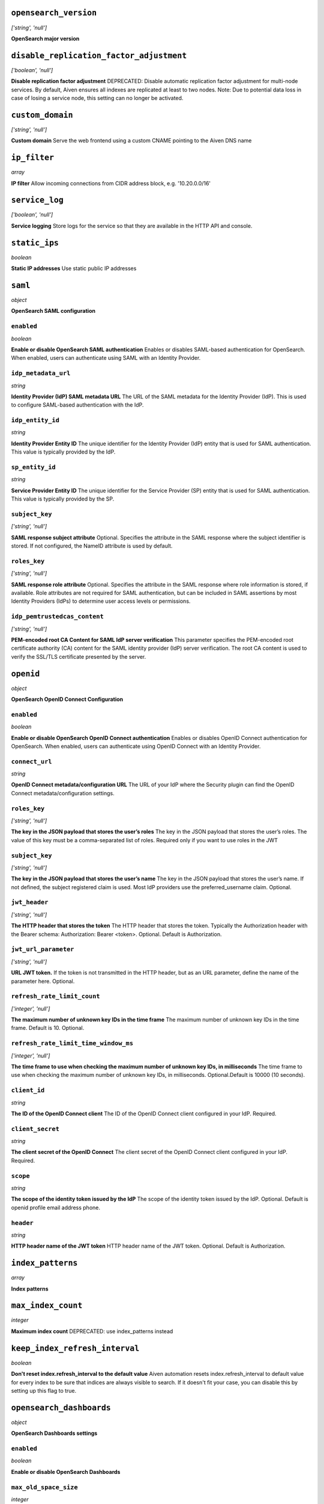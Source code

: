 


``opensearch_version``
----------------------
*['string', 'null']*

**OpenSearch major version** 



``disable_replication_factor_adjustment``
-----------------------------------------
*['boolean', 'null']*

**Disable replication factor adjustment** DEPRECATED: Disable automatic replication factor adjustment for multi-node services. By default, Aiven ensures all indexes are replicated at least to two nodes. Note: Due to potential data loss in case of losing a service node, this setting can no longer be activated.



``custom_domain``
-----------------
*['string', 'null']*

**Custom domain** Serve the web frontend using a custom CNAME pointing to the Aiven DNS name



``ip_filter``
-------------
*array*

**IP filter** Allow incoming connections from CIDR address block, e.g. '10.20.0.0/16'



``service_log``
---------------
*['boolean', 'null']*

**Service logging** Store logs for the service so that they are available in the HTTP API and console.



``static_ips``
--------------
*boolean*

**Static IP addresses** Use static public IP addresses



``saml``
--------
*object*

**OpenSearch SAML configuration** 

``enabled``
~~~~~~~~~~~
*boolean*

**Enable or disable OpenSearch SAML authentication** Enables or disables SAML-based authentication for OpenSearch. When enabled, users can authenticate using SAML with an Identity Provider.

``idp_metadata_url``
~~~~~~~~~~~~~~~~~~~~
*string*

**Identity Provider (IdP) SAML metadata URL** The URL of the SAML metadata for the Identity Provider (IdP). This is used to configure SAML-based authentication with the IdP.

``idp_entity_id``
~~~~~~~~~~~~~~~~~
*string*

**Identity Provider Entity ID** The unique identifier for the Identity Provider (IdP) entity that is used for SAML authentication. This value is typically provided by the IdP.

``sp_entity_id``
~~~~~~~~~~~~~~~~
*string*

**Service Provider Entity ID** The unique identifier for the Service Provider (SP) entity that is used for SAML authentication. This value is typically provided by the SP.

``subject_key``
~~~~~~~~~~~~~~~
*['string', 'null']*

**SAML response subject attribute** Optional. Specifies the attribute in the SAML response where the subject identifier is stored. If not configured, the NameID attribute is used by default.

``roles_key``
~~~~~~~~~~~~~
*['string', 'null']*

**SAML response role attribute** Optional. Specifies the attribute in the SAML response where role information is stored, if available. Role attributes are not required for SAML authentication, but can be included in SAML assertions by most Identity Providers (IdPs) to determine user access levels or permissions.

``idp_pemtrustedcas_content``
~~~~~~~~~~~~~~~~~~~~~~~~~~~~~
*['string', 'null']*

**PEM-encoded root CA Content for SAML IdP server verification** This parameter specifies the PEM-encoded root certificate authority (CA) content for the SAML identity provider (IdP) server verification. The root CA content is used to verify the SSL/TLS certificate presented by the server.



``openid``
----------
*object*

**OpenSearch OpenID Connect Configuration** 

``enabled``
~~~~~~~~~~~
*boolean*

**Enable or disable OpenSearch OpenID Connect authentication** Enables or disables OpenID Connect authentication for OpenSearch. When enabled, users can authenticate using OpenID Connect with an Identity Provider.

``connect_url``
~~~~~~~~~~~~~~~
*string*

**OpenID Connect metadata/configuration URL** The URL of your IdP where the Security plugin can find the OpenID Connect metadata/configuration settings.

``roles_key``
~~~~~~~~~~~~~
*['string', 'null']*

**The key in the JSON payload that stores the user’s roles** The key in the JSON payload that stores the user’s roles. The value of this key must be a comma-separated list of roles. Required only if you want to use roles in the JWT

``subject_key``
~~~~~~~~~~~~~~~
*['string', 'null']*

**The key in the JSON payload that stores the user’s name** The key in the JSON payload that stores the user’s name. If not defined, the subject registered claim is used. Most IdP providers use the preferred_username claim. Optional.

``jwt_header``
~~~~~~~~~~~~~~
*['string', 'null']*

**The HTTP header that stores the token** The HTTP header that stores the token. Typically the Authorization header with the Bearer schema: Authorization: Bearer <token>. Optional. Default is Authorization.

``jwt_url_parameter``
~~~~~~~~~~~~~~~~~~~~~
*['string', 'null']*

**URL JWT token.** If the token is not transmitted in the HTTP header, but as an URL parameter, define the name of the parameter here. Optional.

``refresh_rate_limit_count``
~~~~~~~~~~~~~~~~~~~~~~~~~~~~
*['integer', 'null']*

**The maximum number of unknown key IDs in the time frame** The maximum number of unknown key IDs in the time frame. Default is 10. Optional.

``refresh_rate_limit_time_window_ms``
~~~~~~~~~~~~~~~~~~~~~~~~~~~~~~~~~~~~~
*['integer', 'null']*

**The time frame to use when checking the maximum number of unknown key IDs, in milliseconds** The time frame to use when checking the maximum number of unknown key IDs, in milliseconds. Optional.Default is 10000 (10 seconds).

``client_id``
~~~~~~~~~~~~~
*string*

**The ID of the OpenID Connect client** The ID of the OpenID Connect client configured in your IdP. Required.

``client_secret``
~~~~~~~~~~~~~~~~~
*string*

**The client secret of the OpenID Connect** The client secret of the OpenID Connect client configured in your IdP. Required.

``scope``
~~~~~~~~~
*string*

**The scope of the identity token issued by the IdP** The scope of the identity token issued by the IdP. Optional. Default is openid profile email address phone.

``header``
~~~~~~~~~~
*string*

**HTTP header name of the JWT token** HTTP header name of the JWT token. Optional. Default is Authorization.



``index_patterns``
------------------
*array*

**Index patterns** 



``max_index_count``
-------------------
*integer*

**Maximum index count** DEPRECATED: use index_patterns instead



``keep_index_refresh_interval``
-------------------------------
*boolean*

**Don't reset index.refresh_interval to the default value** Aiven automation resets index.refresh_interval to default value for every index to be sure that indices are always visible to search. If it doesn't fit your case, you can disable this by setting up this flag to true.



``opensearch_dashboards``
-------------------------
*object*

**OpenSearch Dashboards settings** 

``enabled``
~~~~~~~~~~~
*boolean*

**Enable or disable OpenSearch Dashboards** 

``max_old_space_size``
~~~~~~~~~~~~~~~~~~~~~~
*integer*

**max_old_space_size** Limits the maximum amount of memory (in MiB) the OpenSearch Dashboards process can use. This sets the max_old_space_size option of the nodejs running the OpenSearch Dashboards. Note: the memory reserved by OpenSearch Dashboards is not available for OpenSearch.

``opensearch_request_timeout``
~~~~~~~~~~~~~~~~~~~~~~~~~~~~~~
*integer*

**Timeout in milliseconds for requests made by OpenSearch Dashboards towards OpenSearch** 



``opensearch``
--------------
*object*

**OpenSearch settings** 

``reindex_remote_whitelist``
~~~~~~~~~~~~~~~~~~~~~~~~~~~~
*['array', 'null']*

**reindex_remote_whitelist** Whitelisted addresses for reindexing. Changing this value will cause all OpenSearch instances to restart.

``http_max_content_length``
~~~~~~~~~~~~~~~~~~~~~~~~~~~
*integer*

**http.max_content_length** Maximum content length for HTTP requests to the OpenSearch HTTP API, in bytes.

``http_max_header_size``
~~~~~~~~~~~~~~~~~~~~~~~~
*integer*

**http.max_header_size** The max size of allowed headers, in bytes

``http_max_initial_line_length``
~~~~~~~~~~~~~~~~~~~~~~~~~~~~~~~~
*integer*

**http.max_initial_line_length** The max length of an HTTP URL, in bytes

``indices_query_bool_max_clause_count``
~~~~~~~~~~~~~~~~~~~~~~~~~~~~~~~~~~~~~~~
*integer*

**indices.query.bool.max_clause_count** Maximum number of clauses Lucene BooleanQuery can have. The default value (1024) is relatively high, and increasing it may cause performance issues. Investigate other approaches first before increasing this value.

``search_max_buckets``
~~~~~~~~~~~~~~~~~~~~~~
*['integer', 'null']*

**search.max_buckets** Maximum number of aggregation buckets allowed in a single response. OpenSearch default value is used when this is not defined.

``indices_fielddata_cache_size``
~~~~~~~~~~~~~~~~~~~~~~~~~~~~~~~~
*['integer', 'null']*

**indices.fielddata.cache.size** Relative amount. Maximum amount of heap memory used for field data cache. This is an expert setting; decreasing the value too much will increase overhead of loading field data; too much memory used for field data cache will decrease amount of heap available for other operations.

``indices_memory_index_buffer_size``
~~~~~~~~~~~~~~~~~~~~~~~~~~~~~~~~~~~~
*integer*

**indices.memory.index_buffer_size** Percentage value. Default is 10%. Total amount of heap used for indexing buffer, before writing segments to disk. This is an expert setting. Too low value will slow down indexing; too high value will increase indexing performance but causes performance issues for query performance.

``indices_memory_min_index_buffer_size``
~~~~~~~~~~~~~~~~~~~~~~~~~~~~~~~~~~~~~~~~
*integer*

**indices.memory.min_index_buffer_size** Absolute value. Default is 48mb. Doesn't work without indices.memory.index_buffer_size. Minimum amount of heap used for query cache, an absolute indices.memory.index_buffer_size minimal hard limit.

``indices_memory_max_index_buffer_size``
~~~~~~~~~~~~~~~~~~~~~~~~~~~~~~~~~~~~~~~~
*integer*

**indices.memory.max_index_buffer_size** Absolute value. Default is unbound. Doesn't work without indices.memory.index_buffer_size. Maximum amount of heap used for query cache, an absolute indices.memory.index_buffer_size maximum hard limit.

``indices_queries_cache_size``
~~~~~~~~~~~~~~~~~~~~~~~~~~~~~~
*integer*

**indices.queries.cache.size** Percentage value. Default is 10%. Maximum amount of heap used for query cache. This is an expert setting. Too low value will decrease query performance and increase performance for other operations; too high value will cause issues with other OpenSearch functionality.

``indices_recovery_max_bytes_per_sec``
~~~~~~~~~~~~~~~~~~~~~~~~~~~~~~~~~~~~~~
*integer*

**indices.recovery.max_bytes_per_sec** Limits total inbound and outbound recovery traffic for each node. Applies to both peer recoveries as well as snapshot recoveries (i.e., restores from a snapshot). Defaults to 40mb

``indices_recovery_max_concurrent_file_chunks``
~~~~~~~~~~~~~~~~~~~~~~~~~~~~~~~~~~~~~~~~~~~~~~~
*integer*

**indices.recovery.max_concurrent_file_chunks** Number of file chunks sent in parallel for each recovery. Defaults to 2.

``action_auto_create_index_enabled``
~~~~~~~~~~~~~~~~~~~~~~~~~~~~~~~~~~~~
*boolean*

**action.auto_create_index** Explicitly allow or block automatic creation of indices. Defaults to true

``auth_failure_listeners``
~~~~~~~~~~~~~~~~~~~~~~~~~~
*object*

**Opensearch Security Plugin Settings** 

``thread_pool_search_size``
~~~~~~~~~~~~~~~~~~~~~~~~~~~
*integer*

**search thread pool size** Size for the thread pool. See documentation for exact details. Do note this may have maximum value depending on CPU count - value is automatically lowered if set to higher than maximum value.

``thread_pool_search_throttled_size``
~~~~~~~~~~~~~~~~~~~~~~~~~~~~~~~~~~~~~
*integer*

**search_throttled thread pool size** Size for the thread pool. See documentation for exact details. Do note this may have maximum value depending on CPU count - value is automatically lowered if set to higher than maximum value.

``thread_pool_get_size``
~~~~~~~~~~~~~~~~~~~~~~~~
*integer*

**get thread pool size** Size for the thread pool. See documentation for exact details. Do note this may have maximum value depending on CPU count - value is automatically lowered if set to higher than maximum value.

``thread_pool_analyze_size``
~~~~~~~~~~~~~~~~~~~~~~~~~~~~
*integer*

**analyze thread pool size** Size for the thread pool. See documentation for exact details. Do note this may have maximum value depending on CPU count - value is automatically lowered if set to higher than maximum value.

``thread_pool_write_size``
~~~~~~~~~~~~~~~~~~~~~~~~~~
*integer*

**write thread pool size** Size for the thread pool. See documentation for exact details. Do note this may have maximum value depending on CPU count - value is automatically lowered if set to higher than maximum value.

``thread_pool_force_merge_size``
~~~~~~~~~~~~~~~~~~~~~~~~~~~~~~~~
*integer*

**force_merge thread pool size** Size for the thread pool. See documentation for exact details. Do note this may have maximum value depending on CPU count - value is automatically lowered if set to higher than maximum value.

``thread_pool_search_queue_size``
~~~~~~~~~~~~~~~~~~~~~~~~~~~~~~~~~
*integer*

**search thread pool queue size** Size for the thread pool queue. See documentation for exact details.

``thread_pool_search_throttled_queue_size``
~~~~~~~~~~~~~~~~~~~~~~~~~~~~~~~~~~~~~~~~~~~
*integer*

**search_throttled thread pool queue size** Size for the thread pool queue. See documentation for exact details.

``thread_pool_get_queue_size``
~~~~~~~~~~~~~~~~~~~~~~~~~~~~~~
*integer*

**get thread pool queue size** Size for the thread pool queue. See documentation for exact details.

``thread_pool_analyze_queue_size``
~~~~~~~~~~~~~~~~~~~~~~~~~~~~~~~~~~
*integer*

**analyze thread pool queue size** Size for the thread pool queue. See documentation for exact details.

``thread_pool_write_queue_size``
~~~~~~~~~~~~~~~~~~~~~~~~~~~~~~~~
*integer*

**write thread pool queue size** Size for the thread pool queue. See documentation for exact details.

``action_destructive_requires_name``
~~~~~~~~~~~~~~~~~~~~~~~~~~~~~~~~~~~~
*['boolean', 'null']*

**Require explicit index names when deleting** 

``cluster_max_shards_per_node``
~~~~~~~~~~~~~~~~~~~~~~~~~~~~~~~
*integer*

**cluster.max_shards_per_node** Controls the number of shards allowed in the cluster per data node

``override_main_response_version``
~~~~~~~~~~~~~~~~~~~~~~~~~~~~~~~~~~
*boolean*

**compatibility.override_main_response_version** Compatibility mode sets OpenSearch to report its version as 7.10 so clients continue to work. Default is false

``script_max_compilations_rate``
~~~~~~~~~~~~~~~~~~~~~~~~~~~~~~~~
*string*

**Script max compilation rate - circuit breaker to prevent/minimize OOMs** Script compilation circuit breaker limits the number of inline script compilations within a period of time. Default is use-context

``cluster_routing_allocation_node_concurrent_recoveries``
~~~~~~~~~~~~~~~~~~~~~~~~~~~~~~~~~~~~~~~~~~~~~~~~~~~~~~~~~
*integer*

**Concurrent incoming/outgoing shard recoveries per node** How many concurrent incoming/outgoing shard recoveries (normally replicas) are allowed to happen on a node. Defaults to 2.

``email_sender_name``
~~~~~~~~~~~~~~~~~~~~~
*string*

**Sender name placeholder to be used in Opensearch Dashboards and Opensearch keystore** This should be identical to the Sender name defined in Opensearch dashboards

``email_sender_username``
~~~~~~~~~~~~~~~~~~~~~~~~~
*string*

**Sender username for Opensearch alerts** 

``email_sender_password``
~~~~~~~~~~~~~~~~~~~~~~~~~
*string*

**Sender password for Opensearch alerts to authenticate with SMTP server** Sender password for Opensearch alerts to authenticate with SMTP server

``ism_enabled``
~~~~~~~~~~~~~~~
*['boolean', 'null']*

**Specifies whether ISM is enabled or not** 

``ism_history_enabled``
~~~~~~~~~~~~~~~~~~~~~~~
*['boolean', 'null']*

**Specifies whether audit history is enabled or not. The logs from ISM are automatically indexed to a logs document.** 

``ism_history_max_age``
~~~~~~~~~~~~~~~~~~~~~~~
*['integer', 'null']*

**The maximum age before rolling over the audit history index in hours** 

``ism_history_max_docs``
~~~~~~~~~~~~~~~~~~~~~~~~
*['integer', 'null']*

**The maximum number of documents before rolling over the audit history index.** 

``ism_history_rollover_check_period``
~~~~~~~~~~~~~~~~~~~~~~~~~~~~~~~~~~~~~
*['integer', 'null']*

**The time between rollover checks for the audit history index in hours.** 

``ism_history_rollover_retention_period``
~~~~~~~~~~~~~~~~~~~~~~~~~~~~~~~~~~~~~~~~~
*['integer', 'null']*

**How long audit history indices are kept in days.** 



``index_template``
------------------
*object*

**Template settings for all new indexes** 

``mapping_nested_objects_limit``
~~~~~~~~~~~~~~~~~~~~~~~~~~~~~~~~
*['integer', 'null']*

**index.mapping.nested_objects.limit** The maximum number of nested JSON objects that a single document can contain across all nested types. This limit helps to prevent out of memory errors when a document contains too many nested objects. Default is 10000.

``number_of_shards``
~~~~~~~~~~~~~~~~~~~~
*['integer', 'null']*

**index.number_of_shards** The number of primary shards that an index should have.

``number_of_replicas``
~~~~~~~~~~~~~~~~~~~~~~
*['integer', 'null']*

**index.number_of_replicas** The number of replicas each primary shard has.



``private_access``
------------------
*object*

**Allow access to selected service ports from private networks** 

``opensearch``
~~~~~~~~~~~~~~
*boolean*

**Allow clients to connect to opensearch with a DNS name that always resolves to the service's private IP addresses. Only available in certain network locations** 

``opensearch_dashboards``
~~~~~~~~~~~~~~~~~~~~~~~~~
*boolean*

**Allow clients to connect to opensearch_dashboards with a DNS name that always resolves to the service's private IP addresses. Only available in certain network locations** 

``prometheus``
~~~~~~~~~~~~~~
*boolean*

**Allow clients to connect to prometheus with a DNS name that always resolves to the service's private IP addresses. Only available in certain network locations** 



``privatelink_access``
----------------------
*object*

**Allow access to selected service components through Privatelink** 

``opensearch``
~~~~~~~~~~~~~~
*boolean*

**Enable opensearch** 

``opensearch_dashboards``
~~~~~~~~~~~~~~~~~~~~~~~~~
*boolean*

**Enable opensearch_dashboards** 

``prometheus``
~~~~~~~~~~~~~~
*boolean*

**Enable prometheus** 



``public_access``
-----------------
*object*

**Allow access to selected service ports from the public Internet** 

``opensearch``
~~~~~~~~~~~~~~
*boolean*

**Allow clients to connect to opensearch from the public internet for service nodes that are in a project VPC or another type of private network** 

``opensearch_dashboards``
~~~~~~~~~~~~~~~~~~~~~~~~~
*boolean*

**Allow clients to connect to opensearch_dashboards from the public internet for service nodes that are in a project VPC or another type of private network** 

``prometheus``
~~~~~~~~~~~~~~
*boolean*

**Allow clients to connect to prometheus from the public internet for service nodes that are in a project VPC or another type of private network** 



``recovery_basebackup_name``
----------------------------
*string*

**Name of the basebackup to restore in forked service** 



``service_to_fork_from``
------------------------
*['string', 'null']*

**Name of another service to fork from. This has effect only when a new service is being created.** 



``project_to_fork_from``
------------------------
*['string', 'null']*

**Name of another project to fork a service from. This has effect only when a new service is being created.** 



